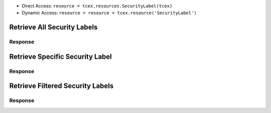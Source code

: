 .. _resources_security_labels:


+ Direct Access: ``resource = tcex.resources.SecurityLabel(tcex)``
+ Dynamic Access: ``resource = resource = tcex.resource('SecurityLabel')``

Retrieve All Security Labels
============================

.. code-block:: python
    :linenos:
    :lineno-start: 1
    :emphasize-lines: 14,18

    """ standard """
    import json
    from datetime import datetime
    """ third party """
    """ custom """
    from tcex import TcEx

    tcex = TcEx()
    args = tcex.args


    def main():
        """ """
        resource = tcex.resources.SecurityLabel(tcex)
        resource.owner = 'Acme Corp'
        resource.url = args.tc_api_path

        for results in resource:  # pagination
            if results.get('status') == 'Success':
                print(json.dumps(results.get('data', []), indent=4))
            else:
                warn = 'Failed retrieving result during pagination.'
                tcex.log.error(warn)


        if __name__ == "__main__":
            main()

Response
--------

.. code-block:: javascript
    :linenos:
    :lineno-start: 1

    [{
        "dateAdded": "2017-01-04T20:07:00Z",
        "name": "TLP Green",
        "description": "TLP Green"
    },
    {
        "dateAdded": "2016-12-05T23:00:05Z",
        "name": "TLP Red",
        "description": "TLP Red"
    }]

Retrieve Specific Security Label
================================

.. code-block:: python
    :linenos:
    :lineno-start: 1
    :emphasize-lines: 14,17,19

    """ standard """
    import json
    from datetime import datetime
    """ third party """
    """ custom """
    from tcex import TcEx

    tcex = TcEx()
    args = tcex.args


    def main():
        """ """
        resource = tcex.resources.SecurityLabel(tcex)
        resource.owner = 'Acme Corp'
        resource.url = args.tc_api_path
        resource.resource_id('TLP Green')  # Optional

        results = resource.request()
        print(json.dumps(results.get('data', []), indent=4))


    if __name__ == "__main__":
        main()

Response
--------

.. code-block:: javascript
    :linenos:
    :lineno-start: 1

    {
        "dateAdded": "2017-01-04T20:07:00Z",
        "name": "TLP Green",
        "description": "TLP Green"
    }


Retrieve Filtered Security Labels
=================================

.. code-block:: python
    :linenos:
    :lineno-start: 1
    :emphasize-lines: 14,17,19

    """ standard """
    import json
    from datetime import datetime
    """ third party """
    """ custom """
    from tcex import TcEx

    tcex = TcEx()
    args = tcex.args


    def main():
        """ """
        resource = tcex.resource('SecurityLabel')
        resource.owner = 'Acme Corp'
        resource.url = args.tc_api_path
        resource.add_filter('name', '^', 'TLP')  # Optional

        for results in resource:  # pagination
            if results.get('status') == 'Success':
                print(json.dumps(results.get('data'), indent=4))
            else:
                warn = 'Failed retrieving result during pagination.'
                tcex.log.error(warn)


        if __name__ == "__main__":
            main()

Response
--------

.. code-block:: javascript
    :linenos:
    :lineno-start: 1


    [{
        "dateAdded": "2017-01-04T20:07:00Z",
        "name": "TLP Green",
        "description": "TLP Green"
    },
    {
        "dateAdded": "2016-12-05T23:00:05Z",
        "name": "TLP Red",
        "description": "TLP Red"
    }]
